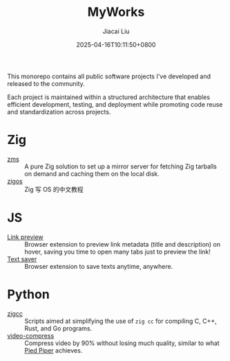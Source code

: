 #+TITLE: MyWorks
#+DATE: 2025-04-16T10:11:50+0800
#+LASTMOD: 2025-04-17T22:11:26+0800
#+AUTHOR: Jiacai Liu

This monorepo contains all public software projects I've developed and released to the community.

Each project is maintained within a structured architecture that enables efficient development, testing, and deployment while promoting code reuse and standardization across projects.

* Zig
- [[file:zms/][zms]] :: A pure Zig solution to set up a mirror server for fetching Zig tarballs on demand and caching them on the local disk.
- [[file:zigos/][zigos]] :: Zig 写 OS 的中文教程
* JS
- [[file:link-preview/][Link preview]] :: Browser extension to preview link metadata (title and description) on hover, saving you time to open many tabs just to preview the link!
- [[file:text-saver/][Text saver]] :: Browser extension to save texts anytime, anywhere.
* Python
- [[file:zigcc/][zigcc]] :: Scripts aimed at simplifying the use of =zig cc= for compiling C, C++, Rust, and Go programs.
- [[file:video-compress/][video-compress]] :: Compress video by 90% without losing much quality, similar to what [[https://en.wikipedia.org/wiki/Silicon_Valley_(TV_series)][Pied Piper]] achieves.
